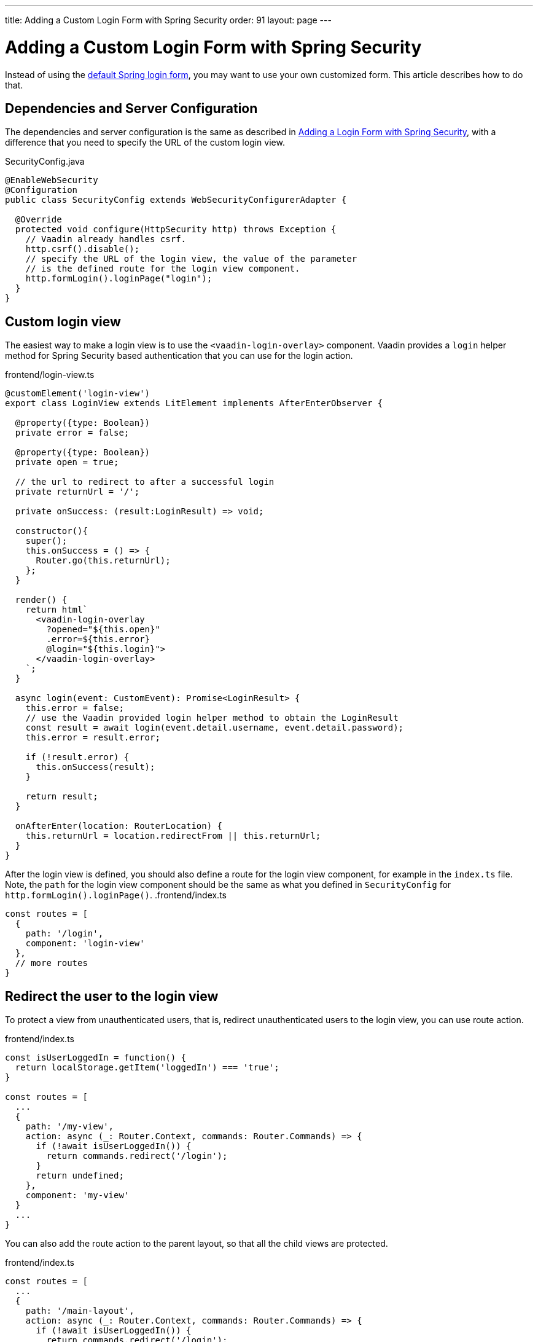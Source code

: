 ---
title: Adding a Custom Login Form with Spring Security
order: 91
layout: page
---

ifdef::env-github[:outfilesuffix: .asciidoc]

= Adding a Custom Login Form with Spring Security

Instead of using the <<adding-login-form-with-spring-security#, default Spring login form>>, you may want to use your own customized form. This article describes how to do that.

== Dependencies and Server Configuration

The dependencies and server configuration is the same as described in <<adding-login-form-with-spring-security#, Adding a Login Form with Spring Security>>, with a difference that you need to specify the URL of the custom login view.

.SecurityConfig.java
[source,java]
----
@EnableWebSecurity
@Configuration
public class SecurityConfig extends WebSecurityConfigurerAdapter {

  @Override
  protected void configure(HttpSecurity http) throws Exception {
    // Vaadin already handles csrf.
    http.csrf().disable();
    // specify the URL of the login view, the value of the parameter
    // is the defined route for the login view component.
    http.formLogin().loginPage("login");
  }  
}
----

== Custom login view

The easiest way to make a login view is to use the `<vaadin-login-overlay>` component.
Vaadin provides a `login` helper method for Spring Security based authentication that you can use for the login action.

.frontend/login-view.ts
[source, typescript]
----
@customElement('login-view')
export class LoginView extends LitElement implements AfterEnterObserver {

  @property({type: Boolean})
  private error = false;

  @property({type: Boolean})
  private open = true;

  // the url to redirect to after a successful login
  private returnUrl = '/';

  private onSuccess: (result:LoginResult) => void;

  constructor(){
    super();
    this.onSuccess = () => {
      Router.go(this.returnUrl);
    };
  }

  render() {
    return html`
      <vaadin-login-overlay
        ?opened="${this.open}" 
        .error=${this.error}
        @login="${this.login}">    
      </vaadin-login-overlay>
    `;
  }

  async login(event: CustomEvent): Promise<LoginResult> {
    this.error = false;
    // use the Vaadin provided login helper method to obtain the LoginResult
    const result = await login(event.detail.username, event.detail.password);
    this.error = result.error;
  
    if (!result.error) {
      this.onSuccess(result);
    }

    return result;
  }

  onAfterEnter(location: RouterLocation) {
    this.returnUrl = location.redirectFrom || this.returnUrl;
  }
}
----
After the login view is defined, you should also define a route for the login view component, for example in the `index.ts` file. Note, the `path` for the login view component should be the same as what you defined in `SecurityConfig` for `http.formLogin().loginPage()`.
.frontend/index.ts
[source, typescript]
----
const routes = [
  {
    path: '/login',
    component: 'login-view'
  },
  // more routes
}
----
== Redirect the user to the login view
To protect a view from unauthenticated users, that is, redirect unauthenticated users to the login view, you can use route action.

.frontend/index.ts
[source, typescript]
----
const isUserLoggedIn = function() {
  return localStorage.getItem('loggedIn') === 'true';
}

const routes = [
  ...
  {
    path: '/my-view',
    action: async (_: Router.Context, commands: Router.Commands) => {
      if (!await isUserLoggedIn()) {
        return commands.redirect('/login');
      }
      return undefined;
    },
    component: 'my-view'
  }
  ...
}
----
You can also add the route action to the parent layout, so that all the child views are protected.

.frontend/index.ts
[source, typescript]
----
const routes = [
  ...
  {
    path: '/main-layout',
    action: async (_: Router.Context, commands: Router.Commands) => {
      if (!await isUserLoggedIn()) {
        return commands.redirect('/login');
      }
      return undefined;
    },
    component: 'main-layout',
    children: [
      ...
    ]
  }
  ...
}
----
The `isUserLoggedIn()` method in the above code examples uses
a `loggedIn` boolean stored in the https://vaadin.com/components/browse[localstorage] to check if the user is logged in. The boolean needs to be reset when logging out.


== Logout
There are two ways to implement logout. You could either:

Let Spring Security handle Logging out. How it works is that it handles HTTP GET requests to `/logout` and redirects to `/login?logout` in response.
For that a "Logout" button should be an regular <a> tag, that is,
`<a href="/logout" router-ignore>Log out</a>`. The downside is that it requires a full page load.

To avoid a full page reload the application needs to have a `/logout` route like the one below. In this case it can be triggered with a link like `<a href="/logout">Log out</a>`.

.frontend/index.ts
[source, typescript]
----
path: '/logout',
action: async (_: Context, commands: Commands) => {
  // use the logout helper method.
  await logout();
  // set the loggedIn to false.
  localStorage.setItem('loggedIn', String(false));
  return commands.redirect('/');
}
----
